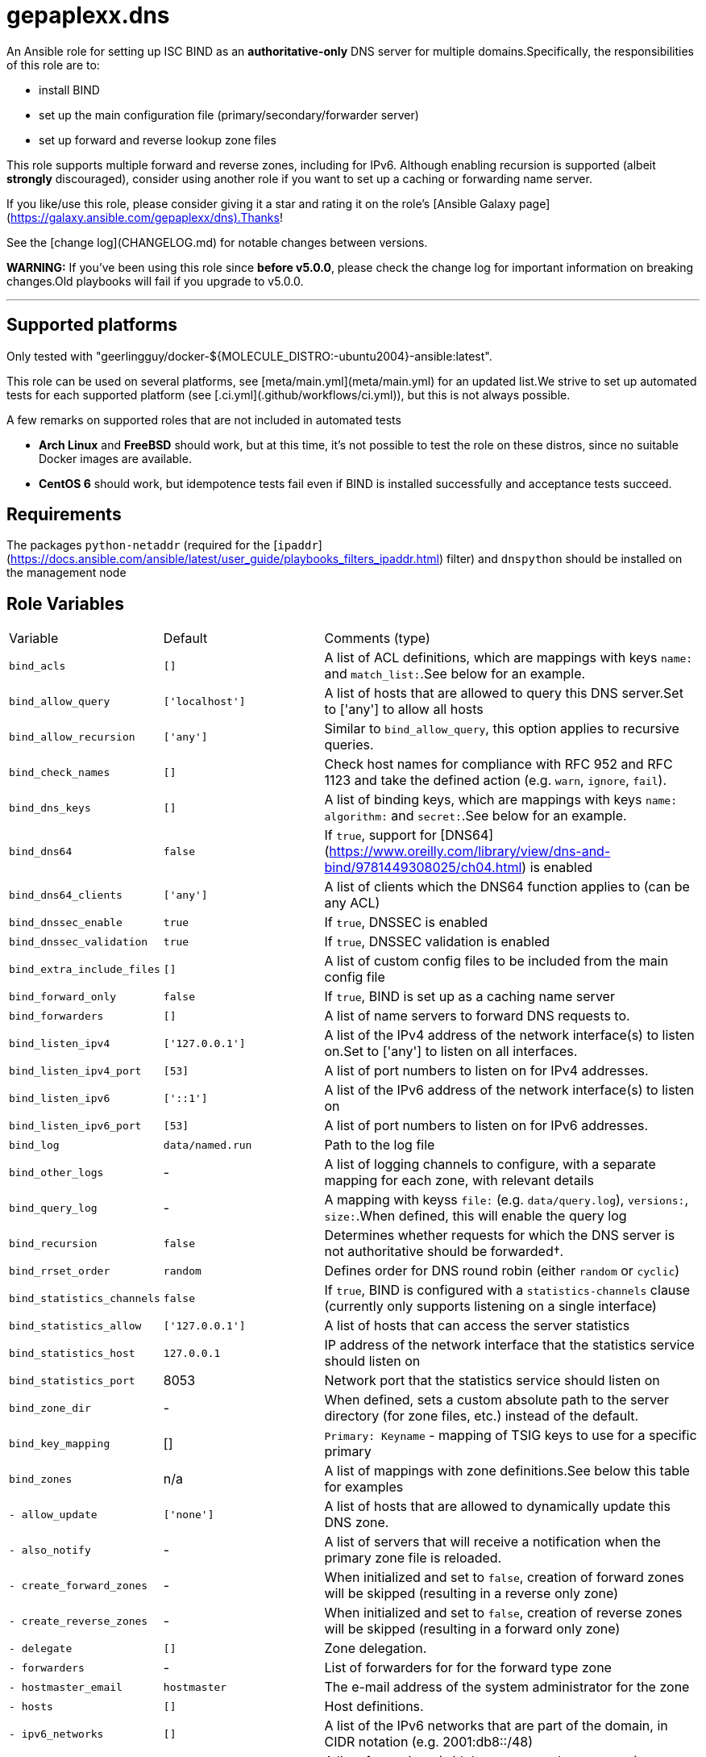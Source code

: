 = gepaplexx.dns

An Ansible role for setting up ISC BIND as an **authoritative-only** DNS server for multiple domains.Specifically, the responsibilities of this role are to:

- install BIND
- set up the main configuration file (primary/secondary/forwarder server)
- set up forward and reverse lookup zone files

This role supports multiple forward and reverse zones, including for IPv6. Although enabling recursion is supported (albeit *strongly* discouraged), consider using another role if you want to set up a caching or forwarding name server.

If you like/use this role, please consider giving it a star and rating it on the role's [Ansible Galaxy page](https://galaxy.ansible.com/gepaplexx/dns).Thanks!

See the [change log](CHANGELOG.md) for notable changes between versions.

**WARNING:** If you've been using this role since **before v5.0.0**, please check the change log for important information on breaking changes.Old playbooks will fail if you upgrade to v5.0.0.

'''

== Supported platforms
Only tested with "geerlingguy/docker-${MOLECULE_DISTRO:-ubuntu2004}-ansible:latest".

This role can be used on several platforms, see [meta/main.yml](meta/main.yml) for an updated list.We strive to set up automated tests for each supported platform (see [.ci.yml](.github/workflows/ci.yml)), but this is not always possible.

A few remarks on supported roles that are not included in automated tests

- **Arch Linux** and **FreeBSD** should work, but at this time, it's not possible to test the role on these distros, since no suitable Docker images are available.
- **CentOS 6** should work, but idempotence tests fail even if BIND is installed successfully and acceptance tests succeed.

== Requirements

The packages `python-netaddr` (required for the [`ipaddr`](https://docs.ansible.com/ansible/latest/user_guide/playbooks_filters_ipaddr.html) filter) and `dnspython` should be installed on the management node

== Role Variables

[cols="1,1,4"]
|===
| Variable
| Default
| Comments (type)
| `bind_acls`                 | `[]`                 | A list of ACL definitions, which are mappings with keys `name:` and `match_list:`.See below for an example.
| `bind_allow_query`          | `['localhost']`      | A list of hosts that are allowed to query this DNS server.Set to ['any'] to allow all hosts
| `bind_allow_recursion`      | `['any']`            | Similar to `bind_allow_query`, this option applies to recursive queries.
| `bind_check_names`          | `[]`                 | Check host names for compliance with RFC 952 and RFC 1123 and take the defined action (e.g. `warn`, `ignore`, `fail`).
| `bind_dns_keys`             | `[]`                 | A list of binding keys, which are mappings with keys `name:` `algorithm:` and `secret:`.See below for an example.
| `bind_dns64`                | `false`              | If `true`, support for [DNS64](https://www.oreilly.com/library/view/dns-and-bind/9781449308025/ch04.html) is enabled
| `bind_dns64_clients`        | `['any']`            | A list of clients which the DNS64 function applies to (can be any ACL)
| `bind_dnssec_enable`        | `true`               | If `true`, DNSSEC is enabled
| `bind_dnssec_validation`    | `true`               | If `true`, DNSSEC validation is enabled
| `bind_extra_include_files`  | `[]`                 | A list of custom config files to be included from the main config file
| `bind_forward_only`         | `false`              | If `true`, BIND is set up as a caching name server
| `bind_forwarders`           | `[]`                 | A list of name servers to forward DNS requests to.
| `bind_listen_ipv4`          | `['127.0.0.1']`      | A list of the IPv4 address of the network interface(s) to listen on.Set to ['any'] to listen on all interfaces.
| `bind_listen_ipv4_port`     | `[53]`               | A list of port numbers to listen on for IPv4 addresses.
| `bind_listen_ipv6`          | `['::1']`            | A list of the IPv6 address of the network interface(s) to listen on
| `bind_listen_ipv6_port`     | `[53]`               | A list of port numbers to listen on for IPv6 addresses.
| `bind_log`                  | `data/named.run`     | Path to the log file
| `bind_other_logs`           | - | A list of logging channels to configure, with a separate mapping for each zone, with relevant details
| `bind_query_log`            | - | A mapping with keyss `file:` (e.g. `data/query.log`), `versions:`, `size:`.When defined, this will enable the query log
| `bind_recursion`            | `false`              | Determines whether requests for which the DNS server is not authoritative should be forwarded†.
| `bind_rrset_order`          | `random`             | Defines order for DNS round robin (either `random` or `cyclic`)
| `bind_statistics_channels`  | `false`              | If `true`, BIND is configured with a `statistics-channels` clause (currently only supports listening on a single interface)
| `bind_statistics_allow`     | `['127.0.0.1']`      | A list of hosts that can access the server statistics
| `bind_statistics_host`      | `127.0.0.1`          | IP address of the network interface that the statistics service should listen on
| `bind_statistics_port`      | 8053 | Network port that the statistics service should listen on
| `bind_zone_dir`             | - | When defined, sets a custom absolute path to the server directory (for zone files, etc.) instead of the default.
| `bind_key_mapping`          | []                   | `Primary: Keyname` - mapping of TSIG keys to use for a specific primary
| `bind_zones`                | n/a | A list of mappings with zone definitions.See below this table for examples
| `- allow_update`            | `['none']`           | A list of hosts that are allowed to dynamically update this DNS zone.
| `- also_notify`             | - | A list of servers that will receive a notification when the primary zone file is reloaded.
| `- create_forward_zones`    | - | When initialized and set to `false`, creation of forward zones will be skipped (resulting in a reverse only zone)
| `- create_reverse_zones`    | - | When initialized and set to `false`, creation of reverse zones will be skipped (resulting in a forward only zone)
| `- delegate`                | `[]`                 | Zone delegation.
| `- forwarders`              | - | List of forwarders for for the forward type zone
| `- hostmaster_email`        | `hostmaster`         | The e-mail address of the system administrator for the zone
| `- hosts`                   | `[]`                 | Host definitions.
| `- ipv6_networks`           | `[]`                 | A list of the IPv6 networks that are part of the domain, in CIDR notation (e.g. 2001:db8::/48)
| `- mail_servers`            | `[]`                 | A list of mappings (with keys `name:` and `preference:`) specifying the mail servers for this domain.
| `- name_servers`            | `[ansible_hostname]` | A list of the DNS servers for this domain.
| `- name`                    | `example.com`        | The domain name
| `- naptr`                   | `[]`                 | A list of mappings with keys `name:`, `order:`, `pref:`, `flags:`, `service:`, `regex:` and `replacement:` specifying NAPTR records.
| `- networks`                | `['10.0.2']`         | A list of the networks that are part of the domain
| `- other_name_servers`      | `[]`                 | A list of the DNS servers outside of this domain.
| `- primaries`               | - | A list of primary DNS servers for this zone.
| `- services`                | `[]`                 | A list of services to be advertised by SRV records
| `- text`                    | `[]`                 | A list of mappings with keys `name:` and `text:`, specifying TXT records. `text:` can be a list or string.
| `- type`                    | - | Optional zone type.If not specified, autodetection will be used.Possible values include `primary`, `secondary` or `forward`        |
| `bind_zone_file_mode`       | 0640 | The file permissions for the main config file (named.conf)
| `bind_zone_minimum_ttl`     | `1D`                 | Minimum TTL field in the SOA record.
| `bind_zone_time_to_expire`  | `1W`                 | Time to expire field in the SOA record.
| `bind_zone_time_to_refresh` | `1D`                 | Time to refresh field in the SOA record.
| `bind_zone_time_to_retry`   | `1H`                 | Time to retry field in the SOA record.
| `bind_zone_ttl`             | `1W`                 | Time to Live field in the SOA record.
| `bind_python_version`       | - | The python version that should be used for ansible.Depends on Distro, either `2` or `3`.Defaults to the OS standard
|===
† Best practice for an authoritative name server is to leave recursion turned off.However, [for some cases](http://www.zytrax.com/books/dns/ch7/queries.html#allow-query-cache) it may be necessary to have recursion turned on.

=== Minimal variables for a working zone

In order to set up an authoritative name server that is available to clients, you should at least define the following variables:

|===
| Variable | Primary | Secondary | Forward
| `bind_allow_query` | V | V | V
| `bind_listen_ipv4` | V | V | V
| `bind_zones`       | V | V | V
| `- hosts`          | V |    --     |   --
| `- name_servers`   | V |    --     |   --
| `- name`           | V | V |   --
| `- networks`       | V | V | V
| `- primaries`      | V | V |   --
| `- forwarders`     |   --    |    --     | V
|===

=== Domain definitions

[source,Yaml]
----
bind_zones:
  # Example of a primary zone (hosts: and name_servers: ares defined)
  - name: mydomain.com           # Domain name
    create_reverse_zones: false  # Skip creation of reverse zones
    primaries:
      - 192.0.2.1                # Primary server(s) for this zone
    name_servers:
      - pub01.mydomain.com.
      - pub02.mydomain.com.
    hosts:
      - name: pub01
        ip: 192.0.2.1
        ipv6: 2001:db8::1
        aliases:
          - ns1
      - name: pub02
        ip: 192.0.2.2
        ipv6: 2001:db8::2
        aliases:
          - ns2
      - name: '@'                # Enables "http://mydomain.com/"
        ip:
          - 192.0.2.3            # Multiple IP addresses for a single host
          - 192.0.2.4            #   results in DNS round robin
        sshfp:                   # Secure shell fingerprint
          - "3 1 1262006f9a45bb36b1aa14f45f354b694b77d7c3"
          - "3 2 e5921564252fe10d2dbafeb243733ed8b1d165b8fa6d5a0e29198e5793f0623b"
        ipv6:
          - 2001:db8::2
          - 2001:db8::3
        aliases:
          - www
      - name: priv01             # This IP is in another subnet, will result in
        ip: 10.0.0.1             #   multiple reverse zones
      - name: mydomain.net.
        aliases:
          - name: sub01
            type: DNAME          # Example of a DNAME alias record
    networks:
      - '192.0.2'
      - '10'
      - '172.16'
    delegate:
      - zone: foo
        dns: 192.0.2.1
    services:
      - name: _ldap._tcp
        weight: 100
        port: 88
        target: dc001
    naptr:                       # Name Authority Pointer record, used for IP
      - name: "sip"              #   telephony
        order: 100
        pref: 10
        flags: "S"
        service: "SIP+D2T"
        regex: "!^.*$!sip:customer-service@example.com!"
        replacement: "_sip._tcp.example.com."
  # Minimal example of a secondary zone
  - name: acme.com
    primaries:
      - 172.17.0.2
    networks:
      - "172.17"
  # Minimal example of a forward zone
  - name: acme.com
    forwarders:
      - 172.17.0.2
    networks:
      - "172.17"
----

=== Hosts

Host names that this DNS server should resolve can be specified in `bind_zones.hosts` as a list of mappings with keys `name:`, `ip:`,  `aliases:` and `sshfp:`.Aliases can be CNAME (default) or DNAME records.

To allow to surf to `http://example.com/`, set the host name of your web server to `'@'` (must be quoted!).In BIND syntax, `@` indicates the domain name itself.

If you want to specify multiple IP addresses for a host, add entries to `bind_zones.hosts` with the same name (e.g. `priv01` in the code snippet).This results in multiple A/AAAA records for that host and allows [DNS round robin](http://www.zytrax.com/books/dns/ch9/rr.html), a simple load balancing technique.The order in which the IP addresses are returned can be configured with role variable `bind_rrset_order`.

=== Networks

As you can see, not all hosts are in the same subnet.This role will generate suitable reverse lookup zones for each subnet.All subnets should be specified in `bind_zones.networks`, though, or the host will not get a PTR record for reverse lookup.

Remark that only the network part should be specified here!When specifying a class B IP address (e.g. "172.16") in a variable file, it must be quoted.Otherwise, the Yaml parser will interpret it as a float.

Based on the idea and examples detailed at <https://linuxmonk.ch/wordpress/index.php/2016/managing-dns-zones-with-ansible/> for the gdnsd package, the zone files are fully idempotent, and thus only get updated if "real" content changes.

=== Zone types and Zone type auto-detection

Zone `type` is an optional zone parameter that defines if the zone type should be of `primary`, `secondary` or `forward` type.When `type` parameter is omitted, zone type will be autodetected based on the intersection of host IP addresses and `primaries` record when configuring primary or secondary zone.When `primaries` is not defined and `forwarders` is defined, the zone type will be set to `forward`.

Zone auto-detection functionality is especially useful when deploying multi-site DNS infrastructure.It is convenient to have a "shared" `bind_zones` definitions in a single group inventory file for all dns servers ( ex. `group_vars\dns.yml`).Such an approach allows to switch between primary and secondary server(s) roles by updating `primaries` record only and rerunning the playbook.Zone type auto-detection can be tested with "shared_inventory" molecule scenario by running: `molecule test --scenario-name shared_inventory`

'''
**NOTE**

* bind doesn't support automated [multi-master configuration](https://kb.isc.org/docs/managing-manual-multi-master) and `primaries` list should have a single entry only.
* When `primaries` record is updated to switch primary to secondary server roles, zones will be wiped out and recreated from template as we yet to support dynamic updates for existing zones.
---

Zone types can be also defined explicitly in per host inventory to skip autodetection:

[source,Yaml]
----
# Primary Server
bind_zones:
  - name: mydomain.com
    type: primary
    primaries:
      - 192.0.2.1
...
# Secondary Server
bind_zones:
  - name: mydomain.com
      type: secondary
      primaries:
        - 192.0.2.1
...
# Forwarder Server
bind_zones:
  - name: anotherdomain.com
      type: forward
      forwarders:
        - 192.0.3.1
----

=== Zone delegation

To delegate a zone to a DNS server, it is sufficient to create a `NS` record (under delegate) which is the equivalent of:

[source,text]
----
foo IN NS 192.0.2.1
----

=== Service records

Service (SRV) records can be added with the services.This should be a list of mappings with mandatory keys `name:` (service name), `target:` (host providing the service), `port:` (TCP/UDP port of the service) and optional keys `priority:` (default = 0) and `weight:` (default = 0).

=== ACLs

ACLs can be defined like this:

[source,Yaml]
----
bind_acls:
  - name: acl1
    match_list:
      - 192.0.2.0/24
      - 10.0.0.0/8
----

The names of the ACLs will be added to the `allow-transfer` clause in global options.

=== Binding Keys

Binding keys can be defined like this:

[source,Yaml]
----
bind_dns_keys:
  - name: primary_key
    algorithm: hmac-sha256
    secret: "azertyAZERTY123456"
bind_extra_include_files:
  - "{{ bind_auth_file }}"
----

**tip**: Extra include file must be set as an ansible variable because file is OS dependant

This will be set in a file *"{{ bind_auth_file }}* (e.g. /etc/bind/auth_transfer.conf for Debian) which have to be added in the list variable **bind_extra_include_files**

=== Using TSIG for zone transfer (XFR) authorization

To authorize the transfer of zone between primary & secondary servers based on a TSIG key, set the mapping in the variable `bind_key_mapping`:

[source,Yaml]
----
bind_key_mapping:
  primary_ip: TSIG-keyname
----

Each primary can only have one key (per view).

A check will be performed to ensure the key is actually present in the `bind_dns_keys` mapping.This will add a server statement for the `a` in `bind_auth_file` on a secondary server containing the specified key.

== Dependencies

No dependencies.

== Example Playbooks

See the test playbooks and inventory for an elaborate example that showcases most features.:

=== Standard Inventory

* Variables common between all servers defined in [all.yml](molecule/default/group_vars/all.yml)
* `bind_zone` variable defined on per host basis ([primary](molecule/default/host_vars/ns1.yml), [secondary](molecule/default/host_vars/ns2.yml) and [forwarder](molecule/default/host_vars/ns3.yml))

[source]
----
❯ tree --dirsfirst molecule/default
molecule/default
├── group_vars
│   └── all.yml
├── host_vars
│   ├── ns1.yml    # Primary
│   ├── ns2.yml    # Secondary
│   └── ns3.yml    # Forwarder
├── converge.yml
...
----

=== Shared Inventory

* Variables common between primary and secondary servers defined in [all.yml](molecule/shared_inventory/group_vars/all.yml)

[source]
----
❯ tree --dirsfirst molecule/shared_inventory
molecule/shared_inventory
├── group_vars
│   └── all.yml
├── converge.yml
...
----

== Testing

This role is tested using [Ansible Molecule](https://molecule.readthedocs.io/).Tests are launched automatically on [Github Actions](https://github.com/ckaserer/ansible-role-bind/actions) after each commit and PR.

This Molecule configuration will:

- Run Yamllint and Ansible Lint
- Create three Docker containers, one primary (`ns1`), one secondary (`ns2`) DNS server and forwarder(`ns3`) - `default` molecule scenario
- Run a syntax check
- Apply the role with a [test playbook](molecule/default/converge.yml) and check idempotence
- Run acceptance tests with [verify playbook](molecule/default/verify.yml)
- Create two additional Docker containers, one primary(`ns4`) and one secondary (`ns5`) and run `shared_inventory` scenario

This process is repeated for all the supported Linux distributions.

=== Local test environment

In order to run the acceptance tests on this role locally, you can install the necessary tools on your machine, or use this reproducible setup in a VirtualBox VM (set up with Vagrant): <https://github.com/bertvv/ansible-testenv>.

Steps to install the tools manually:

1. Docker should be installed on your machine
2. As recommended by Molecule, create a python virtual environment
3. Install the software tools `python3 -m pip install molecule molecule-docker docker netaddr dnspython yamllint ansible-lint`
4. Navigate to the root of the role directory and run `molecule test`

Molecule automatically deletes the containers after a test.If you would like to check out the containers yourself, run `molecule converge` followed by `molecule login --host HOSTNAME`.

The Docker containers are based on images created by [Jeff Geerling](https://hub.docker.com/u/geerlingguy), specifically for Ansible testing (look for images named `geerlingguy/docker-DISTRO-ansible`).You can use any of his images, but only the distributions mentioned in [meta/main.yml](meta/main.yml) are supported.

The default config will start three Centos 8 containers (the primary supported platform at this time).Choose another distro by setting the `MOLECULE_DISTRO` variable with the command, e.g.:

[source,bash]
----
MOLECULE_DISTRO=debian9 molecule test
----

or

[source,bash]
----h
MOLECULE_DISTRO=debian9 molecule converge
----

You can run the acceptance tests on all servers with `molecule verify`.

> Verification tests are done using "dig" lookup module by quering dns records and validating responses.This requires direct network communication between Ansible controller node (your machine running Ansible) and the target docker container.


**NOTE**

Molecule verify tests will fail if docker is running on MacOS, as MacOS cannot access container IP directly.This is a known issue.See [#2670](https://github.com/docker/for-mac/issues/2670).

Workaround:

. Run molecule linter: `molecule lint`
. Provision containers: `molecule converge`
. Connect to container: `molecule login --host ns1`
. Go to role directory: `cd /etc/ansible/roles/gepaplexx.dns`
. Run verify playbook:

[source]
----
ansible-playbook -c local -i "`hostname`," -i molecule/default/inventory.ini molecule/default/verify.yml
----

[start = 6]
. Repeat steps 2-4 for `ns2` and `ns3`
---


== License

BSD

